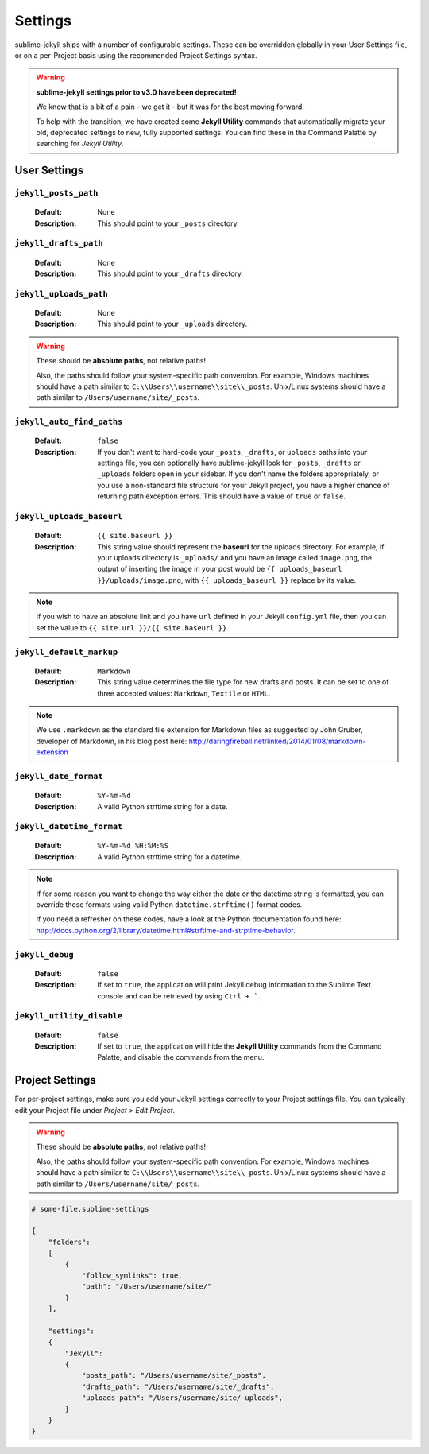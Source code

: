 Settings
========

sublime-jekyll ships with a number of configurable settings. These can be overridden globally in your User Settings file, or on a per-Project basis using the recommended Project Settings syntax.


.. warning::

    **sublime-jekyll settings prior to v3.0 have been deprecated!**

    We know that is a bit of a pain - we get it - but it was for the best moving forward.

    To help with the transition, we have created some **Jekyll Utility** commands that automatically migrate your old, deprecated settings to new, fully supported settings. You can find these in the Command Palatte by searching for *Jekyll Utility*.


User Settings
-------------

``jekyll_posts_path``
^^^^^^^^^^^^^^^^^^^^^

    :Default: None
    :Description: This should point to your ``_posts`` directory.


``jekyll_drafts_path``
^^^^^^^^^^^^^^^^^^^^^^

    :Default: None
    :Description: This should point to your ``_drafts`` directory.


``jekyll_uploads_path``
^^^^^^^^^^^^^^^^^^^^^^^

    :Default: None
    :Description: This should point to your ``_uploads`` directory.


.. warning::

    These should be **absolute paths**, not relative paths!

    Also, the paths should follow your system-specific path convention. For example, Windows machines should have a path similar to ``C:\\Users\\username\\site\\_posts``. Unix/Linux systems should have a path similar to ``/Users/username/site/_posts``.


``jekyll_auto_find_paths``
^^^^^^^^^^^^^^^^^^^^^^^^^^

    :Default: ``false``
    :Description: If you don't want to hard-code your ``_posts``, ``_drafts``, or ``uploads`` paths into your settings file, you can optionally have sublime-jekyll look for ``_posts``, ``_drafts`` or ``_uploads`` folders open in your sidebar. If you don't name the folders appropriately, or you use a non-standard file structure for your Jekyll project, you have a higher chance of returning path exception errors. This should have a value of ``true`` or ``false``.


``jekyll_uploads_baseurl``
^^^^^^^^^^^^^^^^^^^^^^^^^^

    :Default: ``{{ site.baseurl }}``
    :Description: This string value should represent the **baseurl** for the uploads directory. For example, if your uploads directory is ``_uploads/`` and you have an image called ``image.png``, the output of inserting the image in your post would be ``{{ uploads_baseurl }}/uploads/image.png``, with ``{{ uploads_baseurl }}`` replace by its value.


.. note::

    If you wish to have an absolute link and you have ``url`` defined in your Jekyll ``config.yml`` file, then you can set the value to ``{{ site.url }}/{{ site.baseurl }}``.


``jekyll_default_markup``
^^^^^^^^^^^^^^^^^^^^^^^^^

    :Default: ``Markdown``
    :Description: This string value determines the file type for new drafts and posts. It can be set to one of three accepted values: ``Markdown``, ``Textile`` or ``HTML``.


.. note::

    We use ``.markdown`` as the standard file extension for Markdown files as suggested by John Gruber, developer of Markdown, in his blog post here: http://daringfireball.net/linked/2014/01/08/markdown-extension


``jekyll_date_format``
^^^^^^^^^^^^^^^^^^^^^^

    :Default: ``%Y-%m-%d``
    :Description: A valid Python strftime string for a date.


``jekyll_datetime_format``
^^^^^^^^^^^^^^^^^^^^^^^^^^

    :Default: ``%Y-%m-%d %H:%M:%S``
    :Description: A valid Python strftime string for a datetime.


.. note::

    If for some reason you want to change the way either the date or the datetime string is formatted, you can override those formats using valid Python ``datetime.strftime()`` format codes.

    If you need a refresher on these codes, have a look at the Python documentation found here: http://docs.python.org/2/library/datetime.html#strftime-and-strptime-behavior.


``jekyll_debug``
^^^^^^^^^^^^^^^^

    :Default: ``false``
    :Description: If set to ``true``, the application will print Jekyll debug information to the Sublime Text console and can be retrieved by using ``Ctrl + ```.


``jekyll_utility_disable``
^^^^^^^^^^^^^^^^^^^^^^^^^^

    :Default: ``false``
    :Description: If set to ``true``, the application will hide the **Jekyll Utility** commands from the Command Palatte, and disable the commands from the menu.


Project Settings
----------------

For per-project settings, make sure you add your Jekyll settings correctly to your Project settings file. You can typically edit your Project file under *Project > Edit Project*.

.. warning::
    These should be **absolute paths**, not relative paths!

    Also, the paths should follow your system-specific path convention. For example, Windows machines should have a path similar to ``C:\\Users\\username\\site\\_posts``. Unix/Linux systems should have a path similar to ``/Users/username/site/_posts``.


.. code-block:: python

    # some-file.sublime-settings
    
    {
        "folders":
        [
            {
                "follow_symlinks": true,
                "path": "/Users/username/site/"
            }
        ],

        "settings":
        {
            "Jekyll":
            {
                "posts_path": "/Users/username/site/_posts",
                "drafts_path": "/Users/username/site/_drafts",
                "uploads_path": "/Users/username/site/_uploads",
            }
        }
    }


.. seealso::
    Read the conversation on `issue #16`_ if you have questions on formatting your Project settings file correctly.


.. _issue #16: https://github.com/23maverick23/sublime-jekyll/issues/16